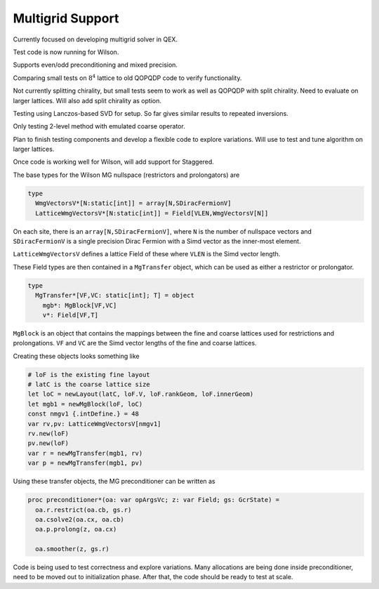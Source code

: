 Multigrid Support
=================

Currently focused on developing multigrid solver in QEX.

Test code is now running for Wilson.

Supports even/odd preconditioning and mixed precision.

Comparing small tests on :math:`8^4` lattice to old QOPQDP code
to verify functionality.

Not currently splitting chirality, but small tests seem to work
as well as QOPQDP with split chirality.  Need to evaluate on larger
lattices.
Will also add split chirality as option.

Testing using Lanczos-based SVD for setup.  So far gives similar
results to repeated inversions.

Only testing 2-level method with emulated coarse operator.

Plan to finish testing components and develop a flexible code
to explore variations.  Will use to test and tune algorithm
on larger lattices.

Once code is working well for Wilson, will add support for Staggered.


The base types for the Wilson MG nullspace (restrictors and prolongators)
are

.. code:: Nim

  type
    WmgVectorsV*[N:static[int]] = array[N,SDiracFermionV]
    LatticeWmgVectorsV*[N:static[int]] = Field[VLEN,WmgVectorsV[N]]

On each site, there is an ``array[N,SDiracFermionV]``, where ``N`` is the
number of nullspace vectors and ``SDiracFermionV`` is a single precision
Dirac Fermion with a Simd vector as the inner-most element.

``LatticeWmgVectorsV`` defines a lattice Field of these where ``VLEN`` is
the Simd vector length.

These Field types are then contained in a ``MgTransfer`` object, which can
be used as either a restrictor or prolongator.

.. code:: Nim

  type
    MgTransfer*[VF,VC: static[int]; T] = object
      mgb*: MgBlock[VF,VC]
      v*: Field[VF,T]

``MgBlock`` is an object that contains the mappings between the fine
and coarse lattices used for restrictions and prolongations.
``VF`` and ``VC`` are the Simd vector lengths of the fine and coarse lattices.

Creating these objects looks something like

.. code:: Nim

  # loF is the existing fine layout
  # latC is the coarse lattice size
  let loC = newLayout(latC, loF.V, loF.rankGeom, loF.innerGeom)
  let mgb1 = newMgBlock(loF, loC)
  const nmgv1 {.intDefine.} = 48
  var rv,pv: LatticeWmgVectorsV[nmgv1]
  rv.new(loF)
  pv.new(loF)
  var r = newMgTransfer(mgb1, rv)
  var p = newMgTransfer(mgb1, pv)

Using these transfer objects, the MG preconditioner can be written as

.. code:: Nim

  proc preconditioner*(oa: var opArgsVc; z: var Field; gs: GcrState) =
    oa.r.restrict(oa.cb, gs.r)
    oa.csolve2(oa.cx, oa.cb)
    oa.p.prolong(z, oa.cx)

    oa.smoother(z, gs.r)

Code is being used to test correctness and explore variations.
Many allocations are being done inside preconditioner, need to be moved
out to initialization phase.
After that, the code should be ready to test at scale.
